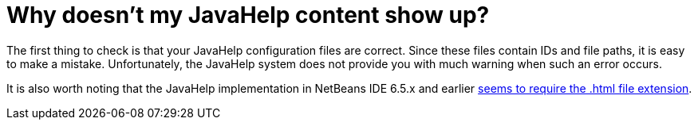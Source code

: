 // 
//     Licensed to the Apache Software Foundation (ASF) under one
//     or more contributor license agreements.  See the NOTICE file
//     distributed with this work for additional information
//     regarding copyright ownership.  The ASF licenses this file
//     to you under the Apache License, Version 2.0 (the
//     "License"); you may not use this file except in compliance
//     with the License.  You may obtain a copy of the License at
// 
//       http://www.apache.org/licenses/LICENSE-2.0
// 
//     Unless required by applicable law or agreed to in writing,
//     software distributed under the License is distributed on an
//     "AS IS" BASIS, WITHOUT WARRANTIES OR CONDITIONS OF ANY
//     KIND, either express or implied.  See the License for the
//     specific language governing permissions and limitations
//     under the License.
//

= Why doesn't my JavaHelp content show up?
:page-layout: wikidev
:page-tags: wiki, devfaq, needsreview
:jbake-status: published
:keywords: Apache NetBeans wiki DevFaqJavaHelpNotDisplayed
:description: Apache NetBeans wiki DevFaqJavaHelpNotDisplayed
:toc: left
:toc-title:
:syntax: true
:page-wikidevsection: _javahelp
:page-position: 6

The first thing to check is that your JavaHelp configuration files are correct. Since these files contain IDs and file paths, it is easy to make a mistake. Unfortunately, the JavaHelp system does not provide you with much warning when such an error occurs.

It is also worth noting that the JavaHelp implementation in NetBeans IDE 6.5.x and earlier link:https://bz.apache.org/netbeans/show_bug.cgi?id=160276[seems to require the .html file extension].
////
== Apache Migration Information

The content in this page was kindly donated by Oracle Corp. to the
Apache Software Foundation.

This page was exported from link:http://wiki.netbeans.org/DevFaqJavaHelpNotDisplayed[http://wiki.netbeans.org/DevFaqJavaHelpNotDisplayed] , 
that was last modified by NetBeans user Gregorytechsoft 
on 2011-03-23T07:26:12Z.


*NOTE:* This document was automatically converted to the AsciiDoc format on 2018-02-07, and needs to be reviewed.
////